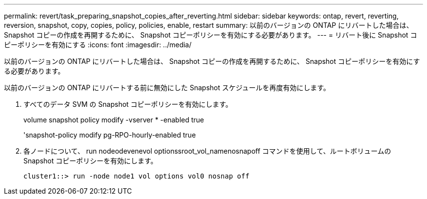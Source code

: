 ---
permalink: revert/task_preparing_snapshot_copies_after_reverting.html 
sidebar: sidebar 
keywords: ontap, revert, reverting, reversion, snapshot, copy, copies, policy, policies, enable, restart 
summary: 以前のバージョンの ONTAP にリバートした場合は、 Snapshot コピーの作成を再開するために、 Snapshot コピーポリシーを有効にする必要があります。 
---
= リバート後に Snapshot コピーポリシーを有効にする
:icons: font
:imagesdir: ../media/


[role="lead"]
以前のバージョンの ONTAP にリバートした場合は、 Snapshot コピーの作成を再開するために、 Snapshot コピーポリシーを有効にする必要があります。

以前のバージョンの ONTAP にリバートする前に無効にした Snapshot スケジュールを再度有効にします。

. すべてのデータ SVM の Snapshot コピーポリシーを有効にします。
+
volume snapshot policy modify -vserver * -enabled true

+
'snapshot-policy modify pg-RPO-hourly-enabled true

. 各ノードについて、 run nodeodevenevol optionssroot_vol_namenosnapoff コマンドを使用して、ルートボリュームの Snapshot コピーポリシーを有効にします。
+
[listing]
----
cluster1::> run -node node1 vol options vol0 nosnap off
----


